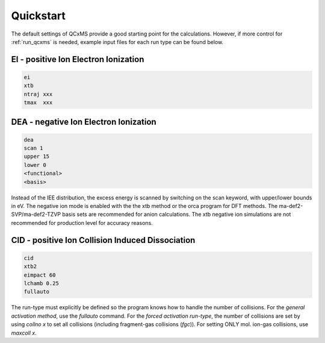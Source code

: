 .. _qcxms_example:

----------
Quickstart
----------

The default settings of QCxMS provide a good starting point for the calculations. However, if more 
control for :ref:`run_qcxms` is needed, example input files for each run type can be found below.

EI - positive Ion Electron Ionization
-------------------------------------


.. code:: 

   ei
   xtb
   ntraj xxx
   tmax  xxx

DEA - negative Ion Electron Ionization
--------------------------------------

.. code::

   dea
   scan 1
   upper 15
   lower 0
   <functional>
   <basis>

Instead of the IEE distribution, the excess energy is scanned by switching on the scan keyword, with upper/lower bounds in eV. The
negative ion mode is enabled with the the xtb method or the orca program for DFT methods. The ma-def2-SVP/ma-def2-TZVP basis sets 
are recommended for anion calculations. The xtb negative ion simulations are not recommended for production level for accuracy reasons.


CID - positive Ion Collision Induced Dissociation
-------------------------------------------------

.. code::

   cid
   xtb2
   eimpact 60
   lchamb 0.25
   fullauto

The run-type must explicitly be defined so the program knows how to handle the number of collisions. For the *general activation method*, use the `fullauto` command. For the *forced activation run-type*, the number of collisions are set by using *collno x* to set all collisions (including fragment-gas collisions (*fgc*)). For setting ONLY mol. ion-gas collisions, use *maxcoll x*. 
